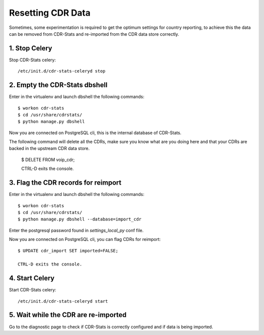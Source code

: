 .. _resetting-data:

Resetting CDR Data
==================

Sometimes, some experimentation is required to get the optimum settings for
country reporting, to achieve this the data can be removed from CDR-Stats and
re-imported from the CDR data store correctly.


1. Stop Celery
--------------

Stop CDR-Stats celery::

    /etc/init.d/cdr-stats-celeryd stop


2. Empty the CDR-Stats dbshell
------------------------------

Enter in the virtualenv and launch dbshell the following commands::

    $ workon cdr-stats
    $ cd /usr/share/cdrstats/
    $ python manage.py dbshell

Now you are connected on PostgreSQL cli, this is the internal database of
CDR-Stats.

The following command will delete all the CDRs, make sure you know what are you
doing here and that your CDRs are backed in the upstream CDR data store.

    $ DELETE FROM voip_cdr;

    CTRL-D exits the console.


3. Flag the CDR records for reimport
------------------------------------

Enter in the virtualenv and launch dbshell the following commands::

    $ workon cdr-stats
    $ cd /usr/share/cdrstats/
    $ python manage.py dbshell --database=import_cdr

Enter the postgresql password found in `settings_local_py` conf file.

Now you are connected on PostgreSQL cli, you can flag CDRs for reimport::

    $ UPDATE cdr_import SET imported=FALSE;

    CTRL-D exits the console.


4. Start Celery
---------------

Start CDR-Stats celery::

    /etc/init.d/cdr-stats-celeryd start


5. Wait while the CDR are re-imported
-------------------------------------

Go to the diagnostic page to check if CDR-Stats is correctly configured and if
data is being imported.
